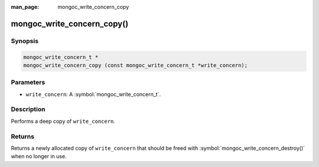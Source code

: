 :man_page: mongoc_write_concern_copy

mongoc_write_concern_copy()
===========================

Synopsis
--------

.. code-block:: c

  mongoc_write_concern_t *
  mongoc_write_concern_copy (const mongoc_write_concern_t *write_concern);

Parameters
----------

* ``write_concern``: A :symbol:`mongoc_write_concern_t`.

Description
-----------

Performs a deep copy of ``write_concern``.

Returns
-------

Returns a newly allocated copy of ``write_concern`` that should be freed with :symbol:`mongoc_write_concern_destroy()` when no longer in use.

